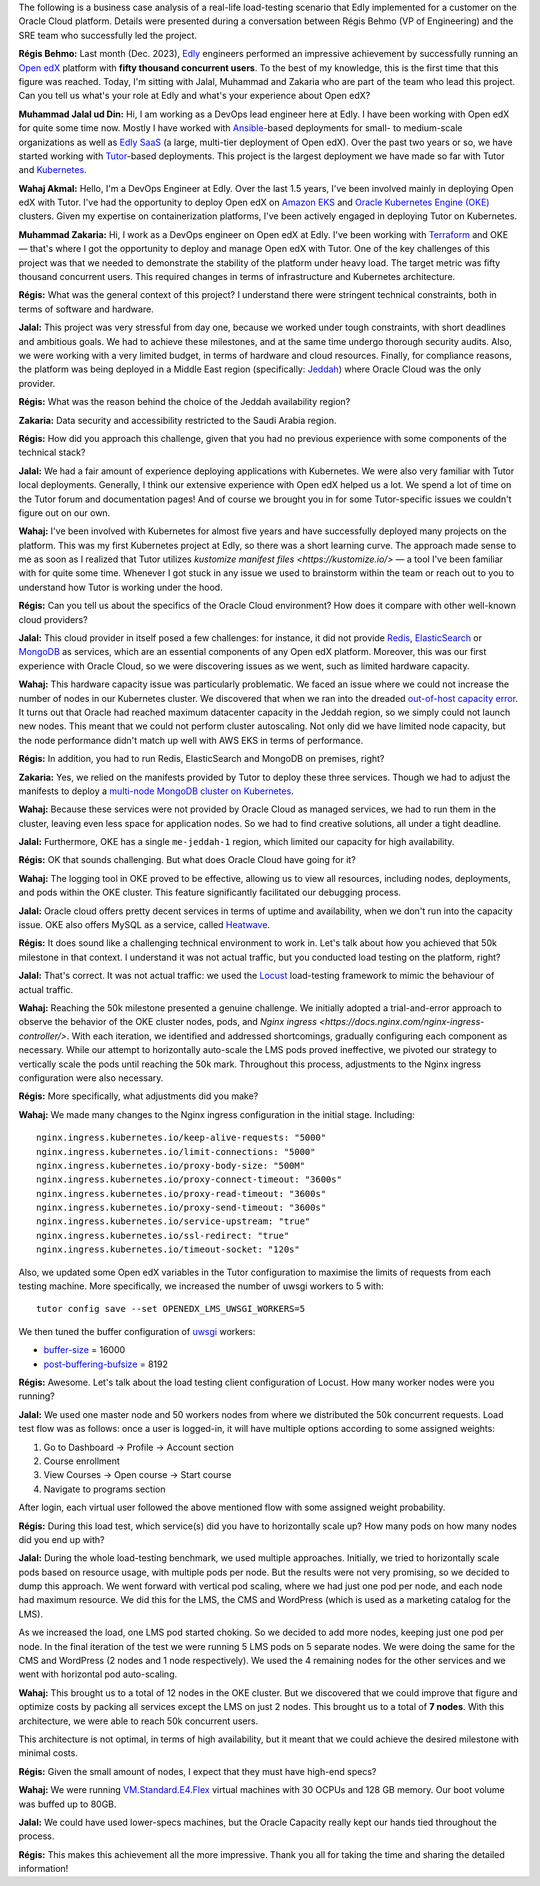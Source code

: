 The following is a business case analysis of a real-life load-testing scenario that Edly implemented for a customer on the Oracle Cloud platform. Details were presented during a conversation between Régis Behmo (VP of Engineering) and the SRE team who successfully led the project.

**Régis Behmo:** Last month (Dec. 2023), `Edly <https://edly.io>`__ engineers performed an impressive achievement by successfully running an `Open edX <https://openedx.org>`__ platform with **fifty thousand concurrent users**. To the best of my knowledge, this is the first time that this figure was reached. Today, I'm sitting with Jalal, Muhammad and Zakaria who are part of the team who lead this project. Can you tell us what's your role at Edly and what's your experience about Open edX?

**Muhammad Jalal ud Din:** Hi, I am working as a DevOps lead engineer here at Edly. I have been working with Open edX for quite some time now. Mostly I have worked with `Ansible <https://docs.ansible.com/ansible/latest/index.html>`__-based deployments for small- to medium-scale organizations as well as `Edly SaaS <https://edly.io/edly-lms/>`__ (a large, multi-tier deployment of Open edX). Over the past two years or so, we have started working with `Tutor </academy/what-is-tutor>`__-based deployments. This project is the largest deployment we have made so far with Tutor and `Kubernetes <https://kubernetes.io/>`__.

**Wahaj Akmal:** Hello, I'm a DevOps Engineer at Edly. Over the last 1.5 years, I've been involved mainly in deploying Open edX with Tutor. I've had the opportunity to deploy Open edX on `Amazon EKS <https://aws.amazon.com/eks/>`__ and `Oracle Kubernetes Engine (OKE) <https://www.oracle.com/cloud/cloud-native/container-engine-kubernetes/>`__ clusters. Given my expertise on containerization platforms, I've been actively engaged in deploying Tutor on Kubernetes.

**Muhammad Zakaria:** Hi, I work as a DevOps engineer on Open edX at Edly. I've been working with `Terraform <https://www.terraform.io/>`__ and OKE — that's where I got the opportunity to deploy and manage Open edX with Tutor. One of the key challenges of this project was that we needed to demonstrate the stability of the platform under heavy load. The target metric was fifty thousand concurrent users. This  required changes in terms of infrastructure and Kubernetes architecture.

**Régis:** What was the general context of this project? I understand there were stringent technical constraints, both in terms of software and hardware.

**Jalal:** This project was very stressful from day one, because we worked under tough constraints, with short deadlines and ambitious goals. We had to achieve these milestones, and at the same time undergo thorough security audits. Also, we were working with a very limited budget, in terms of hardware and cloud resources. Finally, for compliance reasons, the platform was being deployed in a Middle East region (specifically: `Jeddah <https://www.oracle.com/sa/cloud/>`__) where Oracle Cloud was the only provider.

**Régis:** What was the reason behind the choice of the Jeddah availability region?

**Zakaria:** Data security and accessibility restricted to the Saudi Arabia region.

**Régis:** How did you approach this challenge, given that you had no previous experience with some components of the technical stack?

**Jalal:** We had a fair amount of experience deploying applications with Kubernetes. We were also very familiar with Tutor local deployments. Generally, I think our extensive experience with Open edX helped us a lot. We spend a lot of time on the Tutor forum and documentation pages! And of course we brought you in for some Tutor-specific issues we couldn't figure out on our own.

**Wahaj:** I've been involved with Kubernetes for almost five years and have successfully deployed many projects on the platform. This was my first Kubernetes project at Edly, so there was a short learning curve. The approach made sense to me as soon as I realized that Tutor utilizes `kustomize manifest files <https://kustomize.io/>` — a tool I've been familiar with for quite some time. Whenever I got stuck in any issue we used to brainstorm within the team or reach out to you to understand how Tutor is working under the hood.

**Régis:** Can you tell us about the specifics of the Oracle Cloud environment? How does it compare with other well-known cloud providers?

**Jalal:** This cloud provider in itself posed a few challenges: for instance, it did not provide `Redis <https://redis.io/>`__, `ElasticSearch <https://www.elastic.co>`__ or `MongoDB <https://www.mongodb.com/>`__ as services, which are an essential components of any Open edX platform. Moreover, this was our first experience with Oracle Cloud, so we were discovering issues as we went, such as limited hardware capacity.

**Wahaj:** This hardware capacity issue was particularly problematic. We faced an issue where we could not increase the number of nodes in our Kubernetes cluster. We discovered that when we ran into the dreaded `out-of-host capacity error <https://www.google.com/search?hl=fr&q=out%2Dof%2Dhost%20capacity>`__. It turns out that Oracle had reached maximum datacenter capacity in the Jeddah region, so we simply could not launch new nodes. This meant that we could not perform cluster autoscaling. Not only did we have limited node capacity, but the node performance didn't match up well with AWS EKS in terms of performance.

**Régis:** In addition, you had to run Redis, ElasticSearch and MongoDB on premises, right?

**Zakaria:** Yes, we relied on the manifests provided by Tutor to deploy these three services. Though we had to adjust the manifests to deploy a `multi-node MongoDB cluster on Kubernetes <https://www.mongodb.com/products/integrations/kubernetes>`__.

**Wahaj:** Because these services were not provided by Oracle Cloud as managed services, we had to run them in the cluster, leaving even less space for application nodes. So we had to find creative solutions, all under a tight deadline.

**Jalal:** Furthermore, OKE has a single ``me-jeddah-1`` region, which limited our capacity for high availability.

**Régis:** OK that sounds challenging. But what does Oracle Cloud have going for it?

**Wahaj:** The logging tool in OKE proved to be effective, allowing us to view all resources, including nodes, deployments, and pods within the OKE cluster. This feature significantly facilitated our debugging process.

**Jalal:** Oracle cloud offers pretty decent services in terms of uptime and availability, when we don't run into the capacity issue. OKE also offers MySQL as a service, called `Heatwave <https://www.oracle.com/mysql/heatwave/>`__.

**Régis:** It does sound like a challenging technical environment to work in. Let's talk about how you achieved that 50k milestone in that context. I understand it was not actual traffic, but you conducted load testing on the platform, right?

**Jalal:** That's correct. It was not actual traffic: we used the `Locust <https://locust.io/>`__ load-testing framework to mimic the behaviour of actual traffic.

**Wahaj:** Reaching the 50k milestone presented a genuine challenge. We initially adopted a trial-and-error approach to observe the behavior of the OKE cluster nodes, pods, and `Nginx ingress <https://docs.nginx.com/nginx-ingress-controller/>`. With each iteration, we identified and addressed shortcomings, gradually configuring each component as necessary. While our attempt to horizontally auto-scale the LMS pods proved ineffective, we pivoted our strategy to vertically scale the pods until reaching the 50k mark. Throughout this process, adjustments to the Nginx ingress configuration were also necessary.

**Régis:** More specifically, what adjustments did you make?

**Wahaj:** We made many changes to the Nginx ingress configuration in the initial stage. Including::

    nginx.ingress.kubernetes.io/keep-alive-requests: "5000"
    nginx.ingress.kubernetes.io/limit-connections: "5000"
    nginx.ingress.kubernetes.io/proxy-body-size: "500M"
    nginx.ingress.kubernetes.io/proxy-connect-timeout: "3600s"
    nginx.ingress.kubernetes.io/proxy-read-timeout: "3600s"
    nginx.ingress.kubernetes.io/proxy-send-timeout: "3600s"
    nginx.ingress.kubernetes.io/service-upstream: "true"
    nginx.ingress.kubernetes.io/ssl-redirect: "true"
    nginx.ingress.kubernetes.io/timeout-socket: "120s"

Also, we updated some Open edX variables in the Tutor configuration to maximise the limits of requests from each testing machine. More specifically, we increased the number of uwsgi workers to 5 with::

    tutor config save --set OPENEDX_LMS_UWSGI_WORKERS=5

We then tuned the buffer configuration of `uwsgi <https://uwsgi-docs.readthedocs.io>`__ workers:

- `buffer-size <https://uwsgi-docs.readthedocs.io/en/latest/Options.html#buffer-size>`__ = 16000
- `post-buffering-bufsize <https://uwsgi-docs.readthedocs.io/en/latest/Options.html#post-buffering-bufsize>`__ = 8192

**Régis:** Awesome. Let's talk about the load testing client configuration of Locust. How many worker nodes were you running?

**Jalal:** We used one master node and 50 workers nodes from where we distributed the 50k concurrent requests. Load test flow was as follows: once a user is logged-in, it will have multiple options according to some assigned weights:

1. Go to Dashboard → Profile → Account section
2. Course enrollment
3. View Courses → Open course → Start course
4. Navigate to programs section

After login, each virtual user followed the above mentioned flow with some assigned weight probability.

**Régis:** During this load test, which service(s) did you have to horizontally scale up? How many pods on how many nodes did you end up with?

**Jalal:** During the whole load-testing benchmark, we used multiple approaches. Initially, we tried to horizontally scale pods based on resource usage, with multiple pods per node. But the results were not very promising, so we decided to dump this approach. We went forward with vertical pod scaling, where we had just one pod per node, and each node had maximum resource. We did this for the LMS, the CMS and WordPress (which is used as a marketing catalog for the LMS).

As we increased the load, one LMS pod started choking. So we decided to add more nodes, keeping just one pod per node. In the final iteration of the test we were running 5 LMS pods on 5 separate nodes. We were doing the same for the CMS and WordPress (2 nodes and 1 node respectively). We used the 4 remaining nodes for the other services and we went with horizontal pod auto-scaling.

**Wahaj:** This brought us to a total of 12 nodes in the OKE cluster. But we discovered that we could improve that figure and optimize costs by packing all services except the LMS on just 2 nodes. This brought us to a total of **7 nodes**. With this architecture, we were able to reach 50k concurrent users.

This architecture is not optimal, in terms of high availability, but it meant that we could achieve the desired milestone with minimal costs.

**Régis:** Given the small amount of nodes, I expect that they must have high-end specs?

**Wahaj:** We were running `VM.Standard.E4.Flex <https://docs.oracle.com/en-us/iaas/Content/Compute/References/computeshapes.htm>`__ virtual machines with 30 OCPUs and 128 GB memory. Our boot volume was buffed up to 80GB.

**Jalal:** We could have used lower-specs machines, but the Oracle Capacity really kept our hands tied throughout the process.

**Régis:** This makes this achievement all the more impressive. Thank you all for taking the time and sharing the detailed information!
